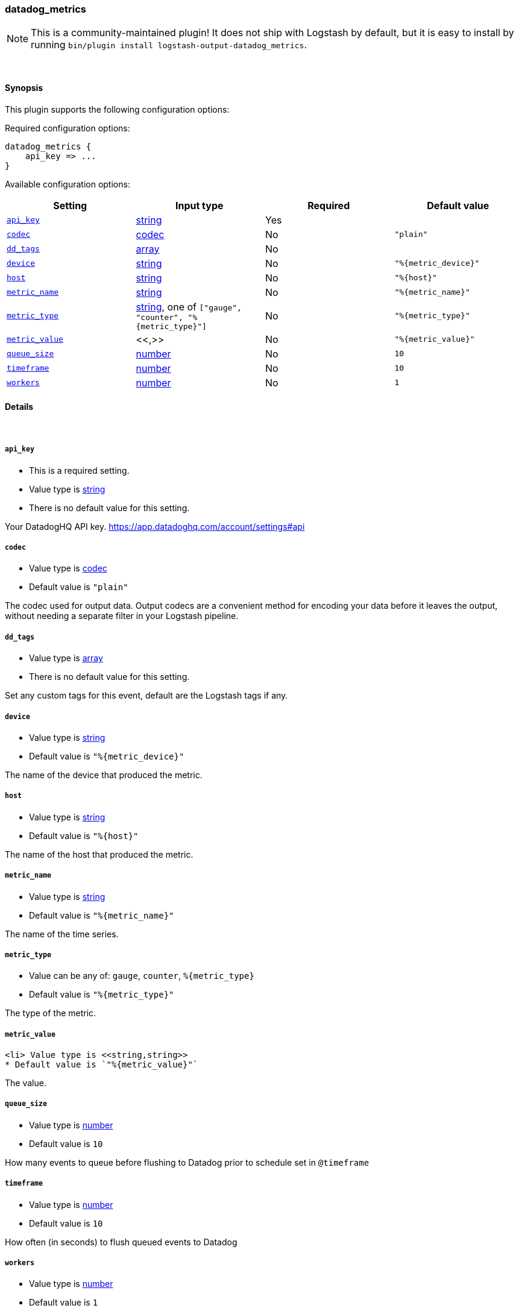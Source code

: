 [[plugins-outputs-datadog_metrics]]
=== datadog_metrics


NOTE: This is a community-maintained plugin! It does not ship with Logstash by default, but it is easy to install by running `bin/plugin install logstash-output-datadog_metrics`.




&nbsp;

==== Synopsis

This plugin supports the following configuration options:


Required configuration options:

[source,json]
--------------------------
datadog_metrics {
    api_key => ...
}
--------------------------



Available configuration options:

[cols="<,<,<,<m",options="header",]
|=======================================================================
|Setting |Input type|Required|Default value
| <<plugins-outputs-datadog_metrics-api_key>> |<<string,string>>|Yes|
| <<plugins-outputs-datadog_metrics-codec>> |<<codec,codec>>|No|`"plain"`
| <<plugins-outputs-datadog_metrics-dd_tags>> |<<array,array>>|No|
| <<plugins-outputs-datadog_metrics-device>> |<<string,string>>|No|`"%{metric_device}"`
| <<plugins-outputs-datadog_metrics-host>> |<<string,string>>|No|`"%{host}"`
| <<plugins-outputs-datadog_metrics-metric_name>> |<<string,string>>|No|`"%{metric_name}"`
| <<plugins-outputs-datadog_metrics-metric_type>> |<<string,string>>, one of `["gauge", "counter", "%{metric_type}"]`|No|`"%{metric_type}"`
| <<plugins-outputs-datadog_metrics-metric_value>> |<<,>>|No|`"%{metric_value}"`
| <<plugins-outputs-datadog_metrics-queue_size>> |<<number,number>>|No|`10`
| <<plugins-outputs-datadog_metrics-timeframe>> |<<number,number>>|No|`10`
| <<plugins-outputs-datadog_metrics-workers>> |<<number,number>>|No|`1`
|=======================================================================



==== Details

&nbsp;

[[plugins-outputs-datadog_metrics-api_key]]
===== `api_key` 

  * This is a required setting.
  * Value type is <<string,string>>
  * There is no default value for this setting.

Your DatadogHQ API key. https://app.datadoghq.com/account/settings#api

[[plugins-outputs-datadog_metrics-codec]]
===== `codec` 

  * Value type is <<codec,codec>>
  * Default value is `"plain"`

The codec used for output data. Output codecs are a convenient method for encoding your data before it leaves the output, without needing a separate filter in your Logstash pipeline.

[[plugins-outputs-datadog_metrics-dd_tags]]
===== `dd_tags` 

  * Value type is <<array,array>>
  * There is no default value for this setting.

Set any custom tags for this event,
default are the Logstash tags if any.

[[plugins-outputs-datadog_metrics-device]]
===== `device` 

  * Value type is <<string,string>>
  * Default value is `"%{metric_device}"`

The name of the device that produced the metric.

[[plugins-outputs-datadog_metrics-host]]
===== `host` 

  * Value type is <<string,string>>
  * Default value is `"%{host}"`

The name of the host that produced the metric.

[[plugins-outputs-datadog_metrics-metric_name]]
===== `metric_name` 

  * Value type is <<string,string>>
  * Default value is `"%{metric_name}"`

The name of the time series.

[[plugins-outputs-datadog_metrics-metric_type]]
===== `metric_type` 

  * Value can be any of: `gauge`, `counter`, `%{metric_type}`
  * Default value is `"%{metric_type}"`

The type of the metric.

[[plugins-outputs-datadog_metrics-metric_value]]
===== `metric_value` 

  <li> Value type is <<string,string>>
  * Default value is `"%{metric_value}"`

The value.

[[plugins-outputs-datadog_metrics-queue_size]]
===== `queue_size` 

  * Value type is <<number,number>>
  * Default value is `10`

How many events to queue before flushing to Datadog
prior to schedule set in `@timeframe`

[[plugins-outputs-datadog_metrics-timeframe]]
===== `timeframe` 

  * Value type is <<number,number>>
  * Default value is `10`

How often (in seconds) to flush queued events to Datadog

[[plugins-outputs-datadog_metrics-workers]]
===== `workers` 

  * Value type is <<number,number>>
  * Default value is `1`

The number of workers to use for this output.
Note that this setting may not be useful for all outputs.


